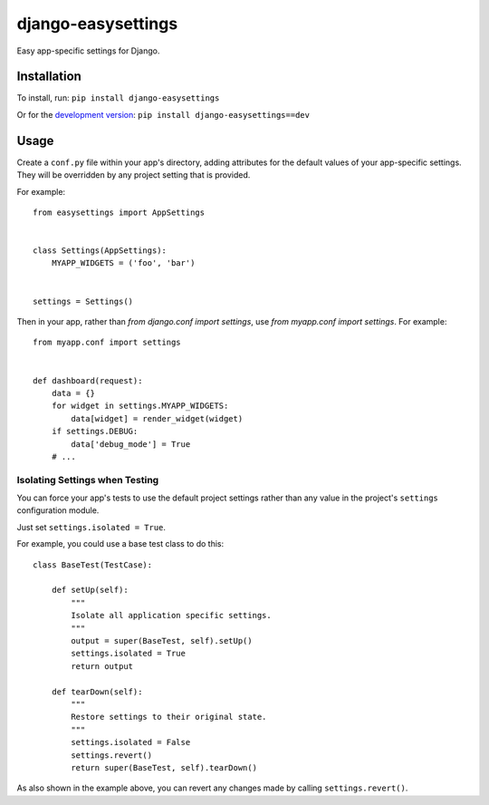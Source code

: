 ==================
django-easysettings
==================

Easy app-specific settings for Django.


Installation
============

To install, run: ``pip install django-easysettings``

Or for the `development version`__: ``pip install django-easysettings==dev``

__ https://github.com/SmileyChris/django-easysettings/tarball/master#egg=django-easysettings-dev


Usage
=====

Create a ``conf.py`` file within your app's directory, adding attributes for
the default values of your app-specific settings. They will be overridden by
any project setting that is provided.

For example::

    from easysettings import AppSettings


    class Settings(AppSettings):
        MYAPP_WIDGETS = ('foo', 'bar')


    settings = Settings()


Then in your app, rather than `from django.conf import settings`, use
`from myapp.conf import settings`. For example::

    from myapp.conf import settings


    def dashboard(request):
        data = {}
        for widget in settings.MYAPP_WIDGETS:
            data[widget] = render_widget(widget)
        if settings.DEBUG:
            data['debug_mode'] = True
        # ...


Isolating Settings when Testing
-------------------------------

You can force your app's tests to use the default project settings rather than
any value in the project's ``settings`` configuration module.

Just set ``settings.isolated = True``.

For example, you could use a base test class to do this::

    class BaseTest(TestCase):

        def setUp(self):
            """
            Isolate all application specific settings.
            """
            output = super(BaseTest, self).setUp()
            settings.isolated = True
            return output

        def tearDown(self):
            """
            Restore settings to their original state.
            """
            settings.isolated = False
            settings.revert()
            return super(BaseTest, self).tearDown()

As also shown in the example above, you can revert any changes made by calling
``settings.revert()``.
